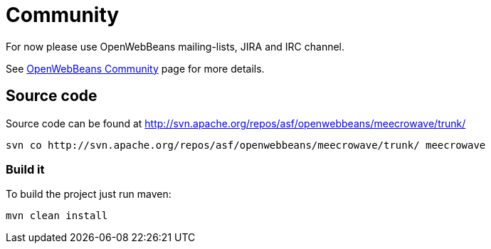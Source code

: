 = Community
:jbake-date: 2016-10-27
:jbake-type: page
:jbake-status: published
:jbake-meecrowavepdf:
:jbake-meecrowavetitleicon: icon icon_puzzle_alt
:jbake-meecrowavecolor: body-green
:icons: font

For now please use OpenWebBeans mailing-lists, JIRA and IRC channel.

See http://openwebbeans.apache.org/community.html[OpenWebBeans Community] page for more details.

== Source code

Source code can be found at http://svn.apache.org/repos/asf/openwebbeans/meecrowave/trunk/

[source]
----
svn co http://svn.apache.org/repos/asf/openwebbeans/meecrowave/trunk/ meecrowave
----

=== Build it

To build the project just run maven:

[source]
----
mvn clean install
----
